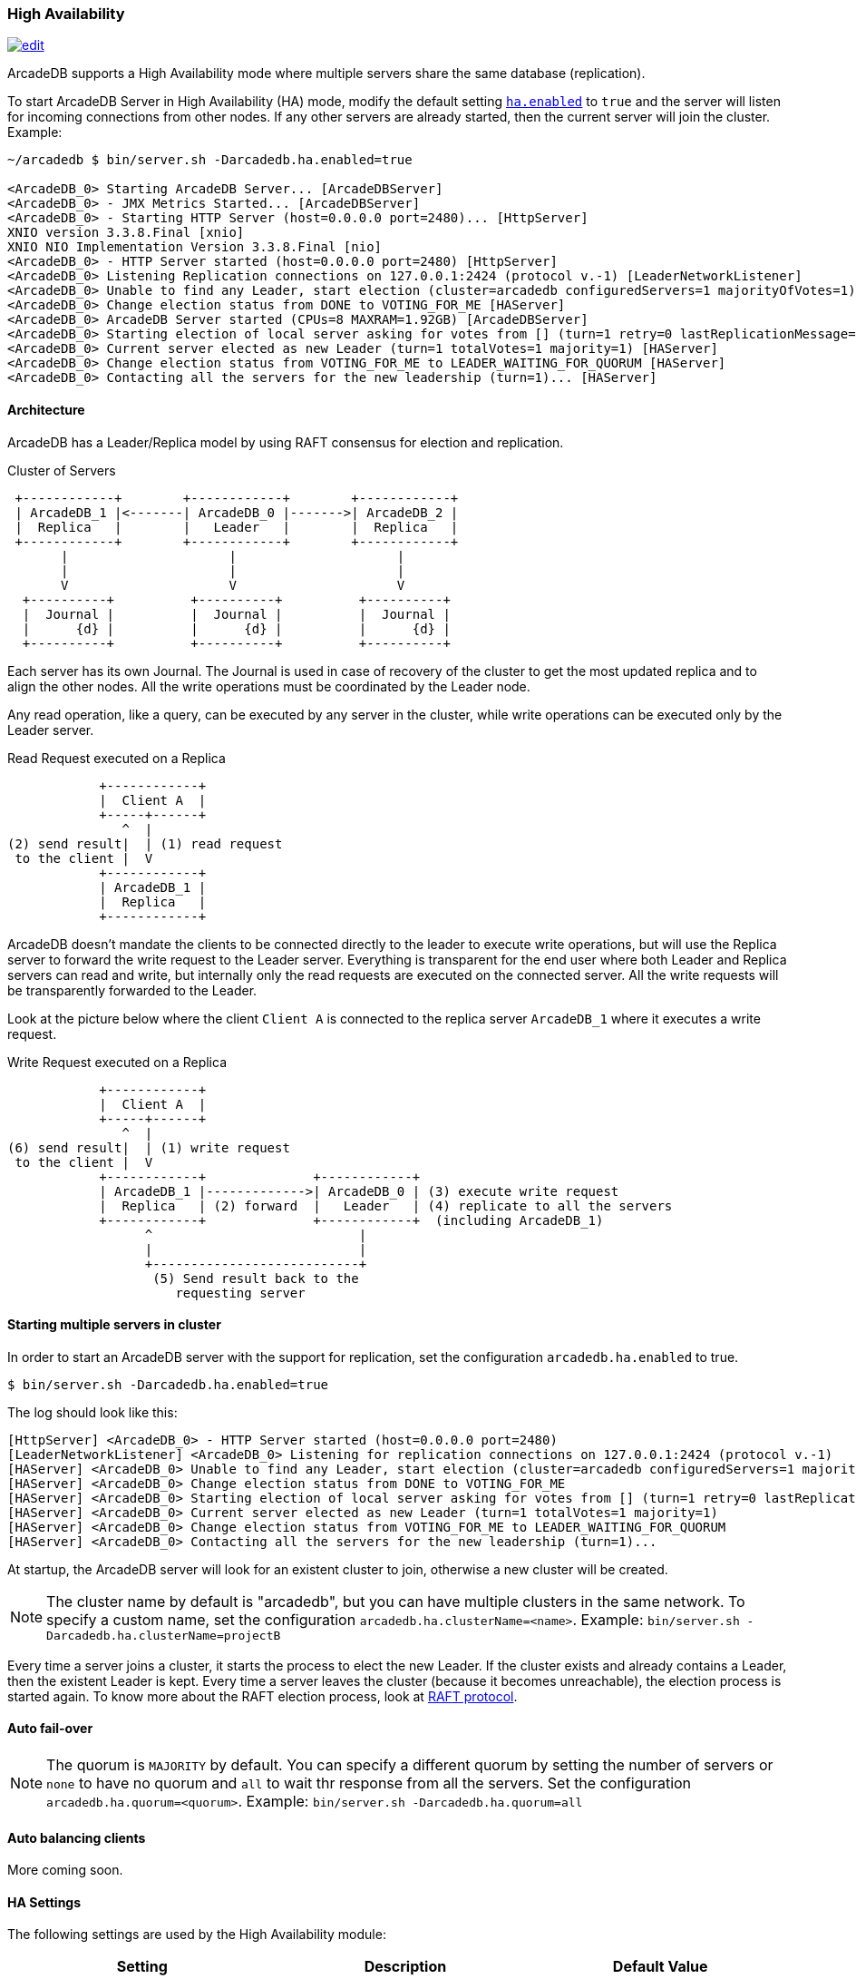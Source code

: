 
=== High Availability
image:../images/edit.png[link="https://github.com/ArcadeData/arcadedb-docs/blob/main/src/main/asciidoc/server/ha.adoc" float="right"]

ArcadeDB supports a High Availability mode where multiple servers share the same database (replication).

To start ArcadeDB Server in High Availability (HA) mode, modify the default setting <<#_settings,`ha.enabled`>> to `true` and the server will listen for incoming connections from other nodes. If any other servers are already started, then the current server will join the cluster. Example:

```shell
~/arcadedb $ bin/server.sh -Darcadedb.ha.enabled=true

<ArcadeDB_0> Starting ArcadeDB Server... [ArcadeDBServer]
<ArcadeDB_0> - JMX Metrics Started... [ArcadeDBServer]
<ArcadeDB_0> - Starting HTTP Server (host=0.0.0.0 port=2480)... [HttpServer]
XNIO version 3.3.8.Final [xnio]
XNIO NIO Implementation Version 3.3.8.Final [nio]
<ArcadeDB_0> - HTTP Server started (host=0.0.0.0 port=2480) [HttpServer]
<ArcadeDB_0> Listening Replication connections on 127.0.0.1:2424 (protocol v.-1) [LeaderNetworkListener]
<ArcadeDB_0> Unable to find any Leader, start election (cluster=arcadedb configuredServers=1 majorityOfVotes=1) [HAServer]
<ArcadeDB_0> Change election status from DONE to VOTING_FOR_ME [HAServer]
<ArcadeDB_0> ArcadeDB Server started (CPUs=8 MAXRAM=1.92GB) [ArcadeDBServer]
<ArcadeDB_0> Starting election of local server asking for votes from [] (turn=1 retry=0 lastReplicationMessage=-1 configuredServers=1 majorityOfVotes=1) [HAServer]
<ArcadeDB_0> Current server elected as new Leader (turn=1 totalVotes=1 majority=1) [HAServer]
<ArcadeDB_0> Change election status from VOTING_FOR_ME to LEADER_WAITING_FOR_QUORUM [HAServer]
<ArcadeDB_0> Contacting all the servers for the new leadership (turn=1)... [HAServer]
```

==== Architecture

ArcadeDB has a Leader/Replica model by using RAFT consensus for election and replication.

.Cluster of Servers
[ditaa,ha-architecture]
....
 +------------+        +------------+        +------------+
 | ArcadeDB_1 |<-------| ArcadeDB_0 |------->| ArcadeDB_2 |
 |  Replica   |        |   Leader   |        |  Replica   |
 +------------+        +------------+        +------------+
       |                     |                     |
       |                     |                     |
       V                     V                     V
  +----------+          +----------+          +----------+
  |  Journal |          |  Journal |          |  Journal |
  |      {d} |          |      {d} |          |      {d} |
  +----------+          +----------+          +----------+
....

Each server has its own Journal. The Journal is used in case of recovery of the cluster to get the most updated replica and to align the other nodes. All the write operations must be coordinated by the Leader node.


Any read operation, like a query, can be executed by any server in the cluster, while write operations can be executed only by the Leader server.

.Read Request executed on a Replica
[ditaa,ha-replica-read]
....
            +------------+
            |  Client A  |
            +-----+------+
               ^  |
(2) send result|  | (1) read request
 to the client |  V
            +------------+
            | ArcadeDB_1 |
            |  Replica   |
            +------------+
....


ArcadeDB doesn't mandate the clients to be connected directly to the leader to execute write operations, but will use the Replica server to forward the write request to the Leader server. Everything is transparent for the end user where both Leader and Replica servers can read and write, but internally only the read requests are executed on the connected server. All the write requests will be transparently forwarded to the Leader.

Look at the picture below where the client `Client A` is connected to the replica server `ArcadeDB_1` where it executes a write request.

.Write Request executed on a Replica
[ditaa,ha-replica-forward]
....
            +------------+
            |  Client A  |
            +-----+------+
               ^  |
(6) send result|  | (1) write request
 to the client |  V
            +------------+              +------------+
            | ArcadeDB_1 |------------->| ArcadeDB_0 | (3) execute write request
            |  Replica   | (2) forward  |   Leader   | (4) replicate to all the servers
            +------------+              +------------+  (including ArcadeDB_1)
                  ^                           |
                  |                           |
                  +---------------------------+
                   (5) Send result back to the
                      requesting server
....


==== Starting multiple servers in cluster

In order to start an ArcadeDB server with the support for replication, set the configuration `arcadedb.ha.enabled` to true.

```shell
$ bin/server.sh -Darcadedb.ha.enabled=true
```

The log should look like this:

```
[HttpServer] <ArcadeDB_0> - HTTP Server started (host=0.0.0.0 port=2480)
[LeaderNetworkListener] <ArcadeDB_0> Listening for replication connections on 127.0.0.1:2424 (protocol v.-1)
[HAServer] <ArcadeDB_0> Unable to find any Leader, start election (cluster=arcadedb configuredServers=1 majorityOfVotes=1)
[HAServer] <ArcadeDB_0> Change election status from DONE to VOTING_FOR_ME
[HAServer] <ArcadeDB_0> Starting election of local server asking for votes from [] (turn=1 retry=0 lastReplicationMessage=-1 configuredServers=1 majorityOfVotes=1)
[HAServer] <ArcadeDB_0> Current server elected as new Leader (turn=1 totalVotes=1 majority=1)
[HAServer] <ArcadeDB_0> Change election status from VOTING_FOR_ME to LEADER_WAITING_FOR_QUORUM
[HAServer] <ArcadeDB_0> Contacting all the servers for the new leadership (turn=1)...
```

At startup, the ArcadeDB server will look for an existent cluster to join, otherwise a new cluster will be created.

NOTE: The cluster name by default is "arcadedb", but you can have multiple clusters in the same network. To specify a custom name, set the configuration `arcadedb.ha.clusterName=<name>`. Example: `bin/server.sh -Darcadedb.ha.clusterName=projectB`

Every time a server joins a cluster, it starts the process to elect the new Leader. If the cluster exists and already contains a Leader, then the existent Leader is kept. Every time a server leaves the cluster (because it becomes unreachable), the election process is started again. To know more about the RAFT election process, look at https://raft.github.io/[RAFT protocol].

==== Auto fail-over

NOTE: The quorum is `MAJORITY` by default. You can specify a different quorum by setting the number of servers or `none` to have no quorum and `all` to wait thr response from all the servers. Set the configuration `arcadedb.ha.quorum=<quorum>`. Example: `bin/server.sh -Darcadedb.ha.quorum=all`

==== Auto balancing clients

More coming soon.


==== HA Settings

The following settings are used by the High Availability module:

[%header,cols=3]
|===
|Setting|Description|Default Value
|arcadedb.ha.clusterName|Cluster name. Useful in case of multiple clusters in the same network|arcadedb
|arcadedb.ha.serverList|Servers in the cluster as a list of <hostname/ip-address:port> items separated by comma. Example: localhost:2424,192.168.0.1:2424. If not specified, auto-discovery is enabled|NOT DEFINED (auto discovery is enabled by default)
|arcadedb.ha.quorum|Default quorum between 'none', 1, 2, 3, 'majority' and 'all' servers|MAJORITY
|arcadedb.ha.quorumTimeout|Timeout waiting for the quorum|10000
|arcadedb.ha.k8s|The server is running inside Kubernetes|false
|arcadedb.ha.k8sSuffix|When running inside Kubernetes use this suffix to reach the other servers. Example: arcadedb.default.svc.cluster.local|
|arcadedb.ha.replicationQueueSize|Queue size for replicating messages between servers| 512
|arcadedb.ha.replicationFileMaxSize|Maximum file size for replicating messages between servers"|1GB
|arcadedb.ha.replicationChunkMaxSize|Maximum channel chunk size for replicating messages between servers|16777216
|arcadedb.ha.replicationIncomingHost|TCP/IP host name used for incoming replication connections|localhost
|arcadedb.ha.replicationIncomingPorts|TCP/IP port number used for incoming replication connections|2424-2433
|===
